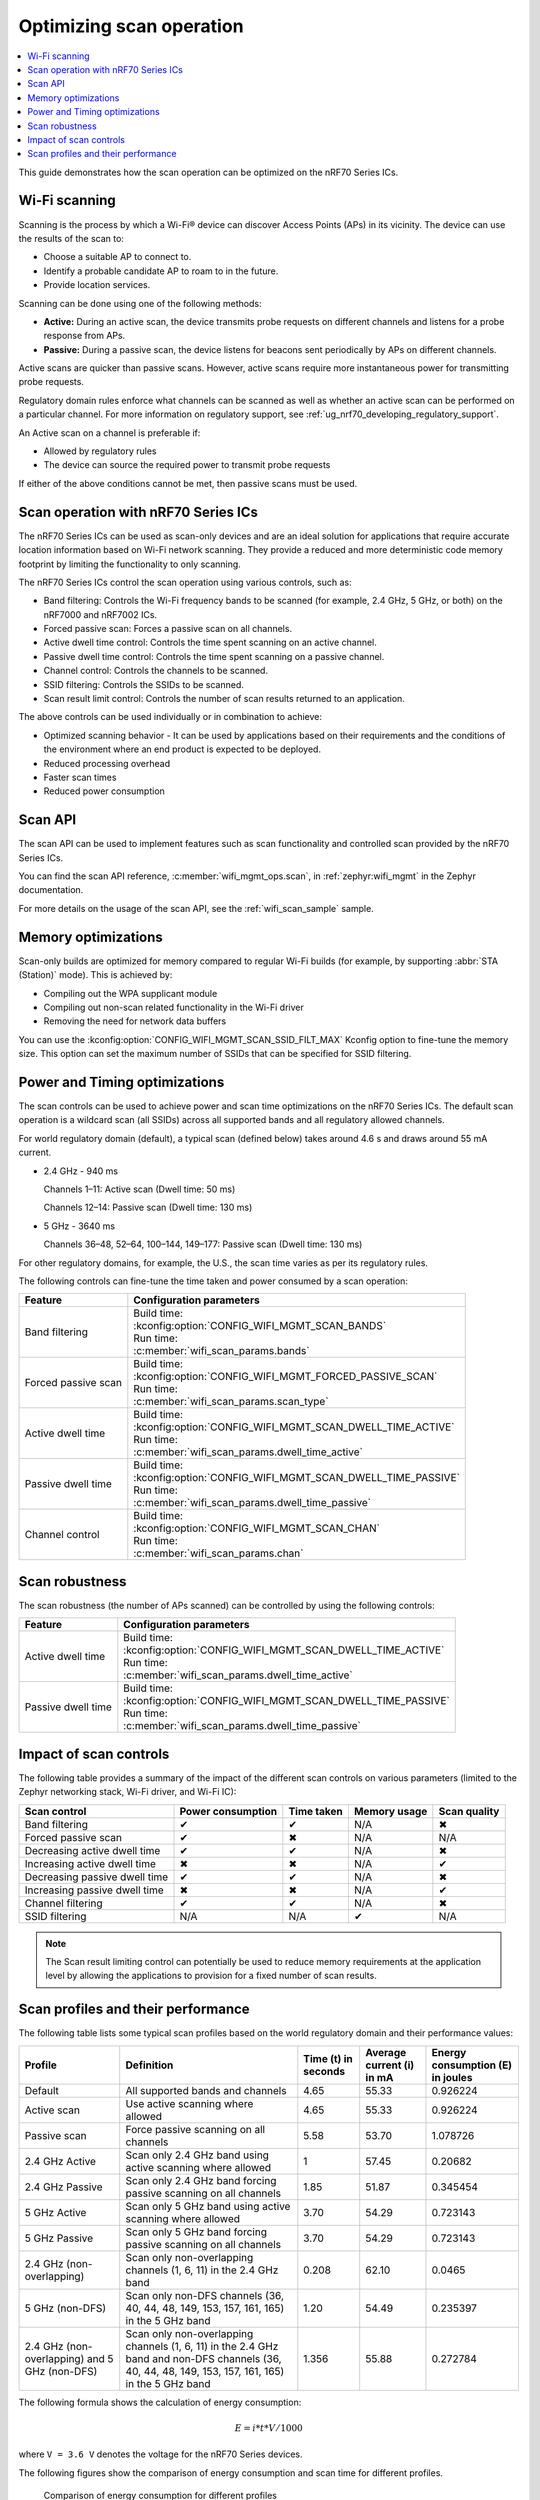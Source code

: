 .. _ug_nrf70_developing_scan_operation:

Optimizing scan operation
#########################

.. contents::
   :local:
   :depth: 2

This guide demonstrates how the scan operation can be optimized on the nRF70 Series ICs.

Wi-Fi scanning
**************

Scanning is the process by which a Wi-Fi® device can discover Access Points (APs) in its vicinity.
The device can use the results of the scan to:

* Choose a suitable AP to connect to.

* Identify a probable candidate AP to roam to in the future.

* Provide location services.

Scanning can be done using one of the following methods:

* **Active:** During an active scan, the device transmits probe requests on different channels and listens for a probe response from APs.

* **Passive:** During a passive scan, the device listens for beacons sent periodically by APs on different channels.

Active scans are quicker than passive scans.
However, active scans require more instantaneous power for transmitting probe requests.

Regulatory domain rules enforce what channels can be scanned as well as whether an active scan can be performed on a particular channel.
For more information on regulatory support, see :ref:`ug_nrf70_developing_regulatory_support`.

An Active scan on a channel is preferable if:

* Allowed by regulatory rules

* The device can source the required power to transmit probe requests

If either of the above conditions cannot be met, then passive scans must be used.

Scan operation with nRF70 Series ICs
************************************

The nRF70 Series ICs can be used as scan-only devices and are an ideal solution for applications that require accurate location information based on Wi-Fi network scanning.
They provide a reduced and more deterministic code memory footprint by limiting the functionality to only scanning.

The nRF70 Series ICs control the scan operation using various controls, such as:

* Band filtering: Controls the Wi-Fi frequency bands to be scanned (for example, 2.4 GHz, 5 GHz, or both) on the nRF7000 and nRF7002 ICs.

* Forced passive scan: Forces a passive scan on all channels.

* Active dwell time control: Controls the time spent scanning on an active channel.

* Passive dwell time control: Controls the time spent scanning on a passive channel.

* Channel control: Controls the channels to be scanned.

* SSID filtering: Controls the SSIDs to be scanned.

* Scan result limit control: Controls the number of scan results returned to an application.

The above controls can be used individually or in combination to achieve:

* Optimized scanning behavior - It can be used by applications based on their requirements and the conditions of the environment where an end product is expected to be deployed.

* Reduced processing overhead

* Faster scan times

* Reduced power consumption

Scan API
********

The scan API can be used to implement features such as scan functionality and controlled scan provided by the nRF70 Series ICs.

You can find the scan API reference, :c:member:`wifi_mgmt_ops.scan`, in :ref:`zephyr:wifi_mgmt` in the Zephyr documentation.

For more details on the usage of the scan API, see the :ref:`wifi_scan_sample` sample.

Memory optimizations
********************

Scan-only builds are optimized for memory compared to regular Wi-Fi builds (for example, by supporting :abbr:`STA (Station)` mode).
This is achieved by:

* Compiling out the WPA supplicant module

* Compiling out non-scan related functionality in the Wi-Fi driver

* Removing the need for network data buffers

You can use the :kconfig:option:`CONFIG_WIFI_MGMT_SCAN_SSID_FILT_MAX` Kconfig option to fine-tune the memory size.
This option can set the maximum number of SSIDs that can be specified for SSID filtering.

Power and Timing optimizations
******************************

The scan controls can be used to achieve power and scan time optimizations on the nRF70 Series ICs.
The default scan operation is a wildcard scan (all SSIDs) across all supported bands and all regulatory allowed channels.

For world regulatory domain (default), a typical scan (defined below) takes around 4.6 s and draws around 55 mA current.

* 2.4 GHz - 940 ms

  Channels 1–11: Active scan (Dwell time: 50 ms)

  Channels 12–14: Passive scan (Dwell time: 130 ms)

* 5 GHz - 3640 ms

  Channels 36–48, 52–64, 100–144, 149–177: Passive scan (Dwell time: 130 ms)

For other regulatory domains, for example, the U.S., the scan time varies as per its regulatory rules.

The following controls can fine-tune the time taken and power consumed by a scan operation:

.. list-table::
   :header-rows: 1

   * - Feature
     - Configuration parameters
   * - Band filtering
     - | Build time:
       | :kconfig:option:`CONFIG_WIFI_MGMT_SCAN_BANDS`
       | Run time:
       | :c:member:`wifi_scan_params.bands`
   * - Forced passive scan
     - | Build time:
       | :kconfig:option:`CONFIG_WIFI_MGMT_FORCED_PASSIVE_SCAN`
       | Run time:
       | :c:member:`wifi_scan_params.scan_type`
   * - Active dwell time
     - | Build time:
       | :kconfig:option:`CONFIG_WIFI_MGMT_SCAN_DWELL_TIME_ACTIVE`
       | Run time:
       | :c:member:`wifi_scan_params.dwell_time_active`
   * - Passive dwell time
     - | Build time:
       | :kconfig:option:`CONFIG_WIFI_MGMT_SCAN_DWELL_TIME_PASSIVE`
       | Run time:
       | :c:member:`wifi_scan_params.dwell_time_passive`
   * - Channel control
     - | Build time:
       | :kconfig:option:`CONFIG_WIFI_MGMT_SCAN_CHAN`
       | Run time:
       | :c:member:`wifi_scan_params.chan`

Scan robustness
***************

The scan robustness (the number of APs scanned) can be controlled by using the following controls:

.. list-table::
   :header-rows: 1

   * - Feature
     - Configuration parameters
   * - Active dwell time
     - | Build time:
       | :kconfig:option:`CONFIG_WIFI_MGMT_SCAN_DWELL_TIME_ACTIVE`
       | Run time:
       | :c:member:`wifi_scan_params.dwell_time_active`
   * - Passive dwell time
     - | Build time:
       | :kconfig:option:`CONFIG_WIFI_MGMT_SCAN_DWELL_TIME_PASSIVE`
       | Run time:
       | :c:member:`wifi_scan_params.dwell_time_passive`

Impact of scan controls
***********************

The following table provides a summary of the impact of the different scan controls on various parameters (limited to the Zephyr networking stack, Wi-Fi driver, and Wi-Fi IC):

.. list-table::
   :header-rows: 1

   * - Scan control
     - Power consumption
     - Time taken
     - Memory usage
     - Scan quality
   * - Band filtering
     - ✔
     - ✔
     - N/A
     - ✖
   * - Forced passive scan
     - ✔
     - ✖
     - N/A
     - N/A
   * - Decreasing active dwell time
     - ✔
     - ✔
     - N/A
     - ✖
   * - Increasing active dwell time
     - ✖
     - ✖
     - N/A
     - ✔
   * - Decreasing passive dwell time
     - ✔
     - ✔
     - N/A
     - ✖
   * - Increasing passive dwell time
     - ✖
     - ✖
     - N/A
     - ✔
   * - Channel filtering
     - ✔
     - ✔
     - N/A
     - ✖
   * - SSID filtering
     - N/A
     - N/A
     - ✔
     - N/A

.. Note::
   The Scan result limiting control can potentially be used to reduce memory requirements at the application level by allowing the applications to provision for a fixed number of scan results.

Scan profiles and their performance
***********************************

The following table lists some typical scan profiles based on the world regulatory domain and their performance values:

.. list-table::
   :header-rows: 1

   * - Profile
     - Definition
     - Time (t) in seconds
     - Average current (i) in mA
     - Energy consumption (E) in joules
   * - Default
     - All supported bands and channels
     - 4.65
     - 55.33
     - 0.926224
   * - Active scan
     - Use active scanning where allowed
     - 4.65
     - 55.33
     - 0.926224
   * - Passive scan
     - Force passive scanning on all channels
     - 5.58
     - 53.70
     - 1.078726
   * - 2.4 GHz Active
     - Scan only 2.4 GHz band using active scanning where allowed
     - 1
     - 57.45
     - 0.20682
   * - 2.4 GHz Passive
     - Scan only 2.4 GHz band forcing passive scanning on all channels
     - 1.85
     - 51.87
     - 0.345454
   * - 5 GHz Active
     - Scan only 5 GHz band using active scanning where allowed
     - 3.70
     - 54.29
     - 0.723143
   * - 5 GHz Passive
     - Scan only 5 GHz band forcing passive scanning on all channels
     - 3.70
     - 54.29
     - 0.723143
   * - 2.4 GHz (non-overlapping)
     - Scan only non-overlapping channels (1, 6, 11) in the 2.4 GHz band
     - 0.208
     - 62.10
     - 0.0465
   * - 5 GHz (non-DFS)
     - Scan only non-DFS channels (36, 40, 44, 48, 149, 153, 157, 161, 165) in the 5 GHz band
     - 1.20
     - 54.49
     - 0.235397
   * - 2.4 GHz (non-overlapping) and 5 GHz (non-DFS)
     - Scan only non-overlapping channels (1, 6, 11) in the 2.4 GHz band and non-DFS channels (36, 40, 44, 48, 149, 153, 157, 161, 165) in the 5 GHz band
     - 1.356
     - 55.88
     - 0.272784

The following formula shows the calculation of energy consumption:

.. math::

  E = i * t * V / 1000

where ``V = 3.6 V`` denotes the voltage for the nRF70 Series devices.

The following figures show the comparison of energy consumption and scan time for different profiles.

.. figure:: images/nrf7000_scan_operation_energy_consumption.svg
   :alt: Comparison of energy consumption for different profiles

   Comparison of energy consumption for different profiles

.. figure:: images/nrf7000_scan_operation_scan_time.svg
   :alt: Comparison of scan time for different profiles

   Comparison of scan time for different profiles
